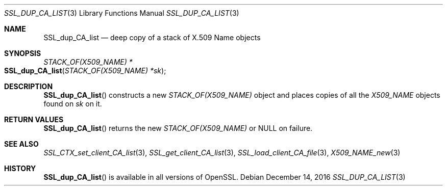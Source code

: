.\"	$OpenBSD: SSL_dup_CA_list.3,v 1.2 2016/12/14 16:20:28 schwarze Exp $
.\"
.\" Copyright (c) 2016 Ingo Schwarze <schwarze@openbsd.org>
.\"
.\" Permission to use, copy, modify, and distribute this software for any
.\" purpose with or without fee is hereby granted, provided that the above
.\" copyright notice and this permission notice appear in all copies.
.\"
.\" THE SOFTWARE IS PROVIDED "AS IS" AND THE AUTHOR DISCLAIMS ALL WARRANTIES
.\" WITH REGARD TO THIS SOFTWARE INCLUDING ALL IMPLIED WARRANTIES OF
.\" MERCHANTABILITY AND FITNESS. IN NO EVENT SHALL THE AUTHOR BE LIABLE FOR
.\" ANY SPECIAL, DIRECT, INDIRECT, OR CONSEQUENTIAL DAMAGES OR ANY DAMAGES
.\" WHATSOEVER RESULTING FROM LOSS OF USE, DATA OR PROFITS, WHETHER IN AN
.\" ACTION OF CONTRACT, NEGLIGENCE OR OTHER TORTIOUS ACTION, ARISING OUT OF
.\" OR IN CONNECTION WITH THE USE OR PERFORMANCE OF THIS SOFTWARE.
.\"
.Dd $Mdocdate: December 14 2016 $
.Dt SSL_DUP_CA_LIST 3
.Os
.Sh NAME
.Nm SSL_dup_CA_list
.Nd deep copy of a stack of X.509 Name objects
.\" The capital "N" in "Name" is intentional (X.509 syntax).
.Sh SYNOPSIS
.Ft STACK_OF(X509_NAME) *
.Fo SSL_dup_CA_list
.Fa "STACK_OF(X509_NAME) *sk"
.Fc
.Sh DESCRIPTION
.Fn SSL_dup_CA_list
constructs a new
.Vt STACK_OF(X509_NAME)
object and places copies of all the
.Vt X509_NAME
objects found on
.Fa sk
on it.
.Sh RETURN VALUES
.Fn SSL_dup_CA_list
returns the new
.Vt STACK_OF(X509_NAME)
or
.Dv NULL
on failure.
.Sh SEE ALSO
.Xr SSL_CTX_set_client_CA_list 3 ,
.Xr SSL_get_client_CA_list 3 ,
.Xr SSL_load_client_CA_file 3 ,
.Xr X509_NAME_new 3
.Sh HISTORY
.Fn SSL_dup_CA_list
is available in all versions of OpenSSL.
